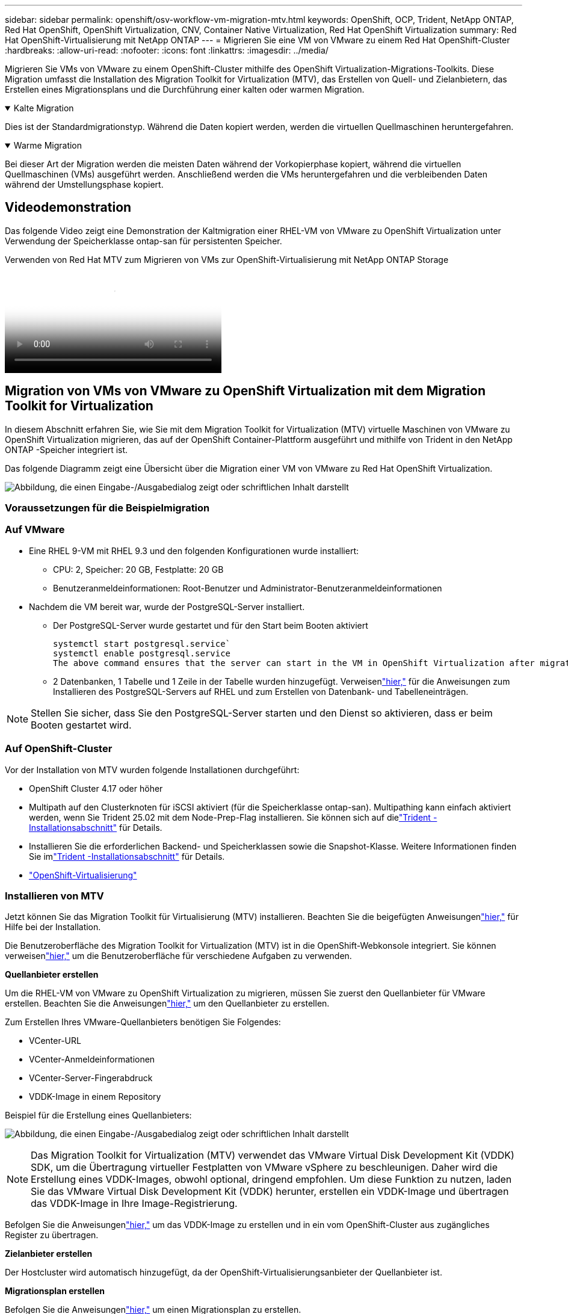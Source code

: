 ---
sidebar: sidebar 
permalink: openshift/osv-workflow-vm-migration-mtv.html 
keywords: OpenShift, OCP, Trident, NetApp ONTAP, Red Hat OpenShift, OpenShift Virtualization, CNV, Container Native Virtualization, Red Hat OpenShift Virtualization 
summary: Red Hat OpenShift-Virtualisierung mit NetApp ONTAP 
---
= Migrieren Sie eine VM von VMware zu einem Red Hat OpenShift-Cluster
:hardbreaks:
:allow-uri-read: 
:nofooter: 
:icons: font
:linkattrs: 
:imagesdir: ../media/


[role="lead"]
Migrieren Sie VMs von VMware zu einem OpenShift-Cluster mithilfe des OpenShift Virtualization-Migrations-Toolkits.  Diese Migration umfasst die Installation des Migration Toolkit for Virtualization (MTV), das Erstellen von Quell- und Zielanbietern, das Erstellen eines Migrationsplans und die Durchführung einer kalten oder warmen Migration.

.Kalte Migration
[%collapsible%open]
====
Dies ist der Standardmigrationstyp.  Während die Daten kopiert werden, werden die virtuellen Quellmaschinen heruntergefahren.

====
.Warme Migration
[%collapsible%open]
====
Bei dieser Art der Migration werden die meisten Daten während der Vorkopierphase kopiert, während die virtuellen Quellmaschinen (VMs) ausgeführt werden.  Anschließend werden die VMs heruntergefahren und die verbleibenden Daten während der Umstellungsphase kopiert.

====


== Videodemonstration

Das folgende Video zeigt eine Demonstration der Kaltmigration einer RHEL-VM von VMware zu OpenShift Virtualization unter Verwendung der Speicherklasse ontap-san für persistenten Speicher.

.Verwenden von Red Hat MTV zum Migrieren von VMs zur OpenShift-Virtualisierung mit NetApp ONTAP Storage
video::bac58645-dd75-4e92-b5fe-b12b015dc199[panopto,width=360]


== Migration von VMs von VMware zu OpenShift Virtualization mit dem Migration Toolkit for Virtualization

In diesem Abschnitt erfahren Sie, wie Sie mit dem Migration Toolkit for Virtualization (MTV) virtuelle Maschinen von VMware zu OpenShift Virtualization migrieren, das auf der OpenShift Container-Plattform ausgeführt und mithilfe von Trident in den NetApp ONTAP -Speicher integriert ist.

Das folgende Diagramm zeigt eine Übersicht über die Migration einer VM von VMware zu Red Hat OpenShift Virtualization.

image:rh-os-n-use-case-vm-migration-using-mtv.png["Abbildung, die einen Eingabe-/Ausgabedialog zeigt oder schriftlichen Inhalt darstellt"]



=== Voraussetzungen für die Beispielmigration



=== **Auf VMware**

* Eine RHEL 9-VM mit RHEL 9.3 und den folgenden Konfigurationen wurde installiert:
+
** CPU: 2, Speicher: 20 GB, Festplatte: 20 GB
** Benutzeranmeldeinformationen: Root-Benutzer und Administrator-Benutzeranmeldeinformationen


* Nachdem die VM bereit war, wurde der PostgreSQL-Server installiert.
+
** Der PostgreSQL-Server wurde gestartet und für den Start beim Booten aktiviert
+
[source, console]
----
systemctl start postgresql.service`
systemctl enable postgresql.service
The above command ensures that the server can start in the VM in OpenShift Virtualization after migration
----
** 2 Datenbanken, 1 Tabelle und 1 Zeile in der Tabelle wurden hinzugefügt.  Verweisenlink:https://access.redhat.com/documentation/fr-fr/red_hat_enterprise_linux/9/html/configuring_and_using_database_servers/installing-postgresql_using-postgresql["hier,"] für die Anweisungen zum Installieren des PostgreSQL-Servers auf RHEL und zum Erstellen von Datenbank- und Tabelleneinträgen.





NOTE: Stellen Sie sicher, dass Sie den PostgreSQL-Server starten und den Dienst so aktivieren, dass er beim Booten gestartet wird.



=== **Auf OpenShift-Cluster**

Vor der Installation von MTV wurden folgende Installationen durchgeführt:

* OpenShift Cluster 4.17 oder höher
* Multipath auf den Clusterknoten für iSCSI aktiviert (für die Speicherklasse ontap-san).  Multipathing kann einfach aktiviert werden, wenn Sie Trident 25.02 mit dem Node-Prep-Flag installieren.  Sie können sich auf dielink:osv-trident-install.html["Trident -Installationsabschnitt"] für Details.
* Installieren Sie die erforderlichen Backend- und Speicherklassen sowie die Snapshot-Klasse.  Weitere Informationen finden Sie imlink:osv-trident-install.html["Trident -Installationsabschnitt"] für Details.
* link:https://docs.openshift.com/container-platform/4.13/virt/install/installing-virt-web.html["OpenShift-Virtualisierung"]




=== Installieren von MTV

Jetzt können Sie das Migration Toolkit für Virtualisierung (MTV) installieren.  Beachten Sie die beigefügten Anweisungenlink:https://access.redhat.com/documentation/en-us/migration_toolkit_for_virtualization/2.5/html/installing_and_using_the_migration_toolkit_for_virtualization/installing-the-operator["hier,"] für Hilfe bei der Installation.

Die Benutzeroberfläche des Migration Toolkit for Virtualization (MTV) ist in die OpenShift-Webkonsole integriert.  Sie können verweisenlink:https://access.redhat.com/documentation/en-us/migration_toolkit_for_virtualization/2.5/html/installing_and_using_the_migration_toolkit_for_virtualization/migrating-vms-web-console#mtv-ui_mtv["hier,"] um die Benutzeroberfläche für verschiedene Aufgaben zu verwenden.

**Quellanbieter erstellen**

Um die RHEL-VM von VMware zu OpenShift Virtualization zu migrieren, müssen Sie zuerst den Quellanbieter für VMware erstellen.  Beachten Sie die Anweisungenlink:https://access.redhat.com/documentation/en-us/migration_toolkit_for_virtualization/2.5/html/installing_and_using_the_migration_toolkit_for_virtualization/migrating-vms-web-console#adding-providers["hier,"] um den Quellanbieter zu erstellen.

Zum Erstellen Ihres VMware-Quellanbieters benötigen Sie Folgendes:

* VCenter-URL
* VCenter-Anmeldeinformationen
* VCenter-Server-Fingerabdruck
* VDDK-Image in einem Repository


Beispiel für die Erstellung eines Quellanbieters:

image:rh-os-n-use-case-vm-migration-source-provider.png["Abbildung, die einen Eingabe-/Ausgabedialog zeigt oder schriftlichen Inhalt darstellt"]


NOTE: Das Migration Toolkit for Virtualization (MTV) verwendet das VMware Virtual Disk Development Kit (VDDK) SDK, um die Übertragung virtueller Festplatten von VMware vSphere zu beschleunigen.  Daher wird die Erstellung eines VDDK-Images, obwohl optional, dringend empfohlen.  Um diese Funktion zu nutzen, laden Sie das VMware Virtual Disk Development Kit (VDDK) herunter, erstellen ein VDDK-Image und übertragen das VDDK-Image in Ihre Image-Registrierung.

Befolgen Sie die Anweisungenlink:https://access.redhat.com/documentation/en-us/migration_toolkit_for_virtualization/2.5/html/installing_and_using_the_migration_toolkit_for_virtualization/prerequisites#creating-vddk-image_mtv["hier,"] um das VDDK-Image zu erstellen und in ein vom OpenShift-Cluster aus zugängliches Register zu übertragen.

**Zielanbieter erstellen**

Der Hostcluster wird automatisch hinzugefügt, da der OpenShift-Virtualisierungsanbieter der Quellanbieter ist.

**Migrationsplan erstellen**

Befolgen Sie die Anweisungenlink:https://access.redhat.com/documentation/en-us/migration_toolkit_for_virtualization/2.5/html/installing_and_using_the_migration_toolkit_for_virtualization/migrating-vms-web-console#creating-migration-plan_mtv["hier,"] um einen Migrationsplan zu erstellen.

Beim Erstellen eines Plans müssen Sie Folgendes erstellen, sofern dies noch nicht geschehen ist:

* Eine Netzwerkzuordnung zum Zuordnen des Quellnetzwerks zum Zielnetzwerk.
* Eine Speicherzuordnung zum Zuordnen des Quelldatenspeichers zur Zielspeicherklasse.  Hierfür können Sie die Speicherklasse ontap-san wählen.  Sobald der Migrationsplan erstellt ist, sollte der Status des Plans „Bereit“ anzeigen und Sie sollten nun in der Lage sein, den Plan zu „starten“.


image:rh-os-n-use-case-vm-migration-mtv-plan-ready.png["Abbildung, die einen Eingabe-/Ausgabedialog zeigt oder schriftlichen Inhalt darstellt"]



=== Durchführen einer Cold Migration

Durch Klicken auf *Start* wird eine Reihe von Schritten ausgeführt, um die Migration der VM abzuschließen.

image:rh-os-n-use-case-vm-migration-mtv-plan-complete.png["Abbildung, die einen Eingabe-/Ausgabedialog zeigt oder schriftlichen Inhalt darstellt"]

Wenn alle Schritte abgeschlossen sind, können Sie die migrierten VMs sehen, indem Sie im linken Navigationsmenü unter *Virtualisierung* auf die *virtuellen Maschinen* klicken.  Anweisungen zum Zugriff auf die virtuellen Maschinen werden bereitgestelltlink:https://docs.openshift.com/container-platform/4.13/virt/virtual_machines/virt-accessing-vm-consoles.html["hier,"] .

Sie können sich bei der virtuellen Maschine anmelden und den Inhalt der Posgresql-Datenbanken überprüfen.  Die Datenbanken, Tabellen und Einträge in der Tabelle sollten mit denen übereinstimmen, die auf der Quell-VM erstellt wurden.



=== Warme Migration durchführen

Um eine Warmmigration durchzuführen, müssen Sie nach dem Erstellen eines Migrationsplans wie oben gezeigt die Planeinstellungen bearbeiten, um den Standardmigrationstyp zu ändern.  Klicken Sie auf das Bearbeitungssymbol neben der Kaltmigration und schalten Sie die Schaltfläche um, um sie auf Warmmigration umzustellen.  Klicken Sie auf **Speichern**.  Klicken Sie nun auf **Start**, um die Migration zu starten.


NOTE: Stellen Sie sicher, dass Sie beim Verschieben vom Blockspeicher in VMware die Blockspeicherklasse für die OpenShift-Virtualisierungs-VM ausgewählt haben.  Darüber hinaus sollte der Volumemodus auf „Block“ und der Zugriffsmodus auf „rwx“ eingestellt werden, damit Sie zu einem späteren Zeitpunkt eine Livemigration der VM durchführen können.

image:rh-os-n-use-case-vm-migration-mtv-plan-warm-001.png["1"]

Klicken Sie auf **0 von 1 VMs abgeschlossen**, erweitern Sie die VM und Sie können den Fortschritt der Migration sehen.

image:rh-os-n-use-case-vm-migration-mtv-plan-warm-002.png["2"]

Nach einiger Zeit ist die Datenträgerübertragung abgeschlossen und die Migration wartet darauf, in den Cutover-Status überzugehen.  Das Datenvolumen befindet sich im angehaltenen Zustand.  Gehen Sie zurück zum Plan und klicken Sie auf die Schaltfläche **Umstellung**.

image:rh-os-n-use-case-vm-migration-mtv-plan-warm-003.png["3"]

image:rh-os-n-use-case-vm-migration-mtv-plan-warm-004.png["4"]

Die aktuelle Uhrzeit wird im Dialogfeld angezeigt.  Ändern Sie die Zeit auf einen späteren Zeitpunkt, wenn Sie eine Umstellung auf einen späteren Zeitpunkt planen möchten.  Wenn nicht, klicken Sie auf **Umstellung festlegen**, um jetzt eine Umstellung durchzuführen.

image:rh-os-n-use-case-vm-migration-mtv-plan-warm-005.png["5"]

Nach einigen Sekunden wechselt das Datenvolumen vom angehaltenen Zustand über den ImportScheduled-Zustand zum ImportInProgress-Zustand, wenn die Umstellungsphase beginnt.

image:rh-os-n-use-case-vm-migration-mtv-plan-warm-006.png["6"]

Wenn die Umstellungsphase abgeschlossen ist, erreicht das Datenvolumen den Status „erfolgreich“ und der PVC ist gebunden.

image:rh-os-n-use-case-vm-migration-mtv-plan-warm-007.png["7"]

Der Migrationsplan wird mit der Fertigstellung der ImageConversion-Phase und schließlich der VirtualMachineCreation-Phase fortgesetzt.  Die VM wird auf OpenShift Virtualization in den laufenden Zustand versetzt.

image:rh-os-n-use-case-vm-migration-mtv-plan-warm-008.png["8"]
